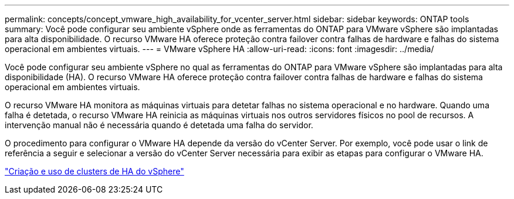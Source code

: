 ---
permalink: concepts/concept_vmware_high_availability_for_vcenter_server.html 
sidebar: sidebar 
keywords: ONTAP tools 
summary: Você pode configurar seu ambiente vSphere onde as ferramentas do ONTAP para VMware vSphere são implantadas para alta disponibilidade. O recurso VMware HA oferece proteção contra failover contra falhas de hardware e falhas do sistema operacional em ambientes virtuais. 
---
= VMware vSphere HA
:allow-uri-read: 
:icons: font
:imagesdir: ../media/


[role="lead"]
Você pode configurar seu ambiente vSphere no qual as ferramentas do ONTAP para VMware vSphere são implantadas para alta disponibilidade (HA). O recurso VMware HA oferece proteção contra failover contra falhas de hardware e falhas do sistema operacional em ambientes virtuais.

O recurso VMware HA monitora as máquinas virtuais para detetar falhas no sistema operacional e no hardware. Quando uma falha é detetada, o recurso VMware HA reinicia as máquinas virtuais nos outros servidores físicos no pool de recursos. A intervenção manual não é necessária quando é detetada uma falha do servidor.

O procedimento para configurar o VMware HA depende da versão do vCenter Server. Por exemplo, você pode usar o link de referência a seguir e selecionar a versão do vCenter Server necessária para exibir as etapas para configurar o VMware HA.

https://techdocs.broadcom.com/us/en/vmware-cis/vsphere/vsphere/6-5/vsphere-availability.html["Criação e uso de clusters de HA do vSphere"]

